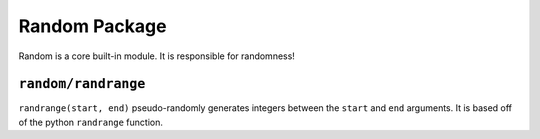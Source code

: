 Random Package
^^^^^^^^^^^^^^
Random is a core built-in module. It is responsible for randomness!

``random/randrange``
====================
``randrange(start, end)`` pseudo-randomly generates integers between the ``start`` and ``end`` arguments. It is based off of the python ``randrange`` function.
